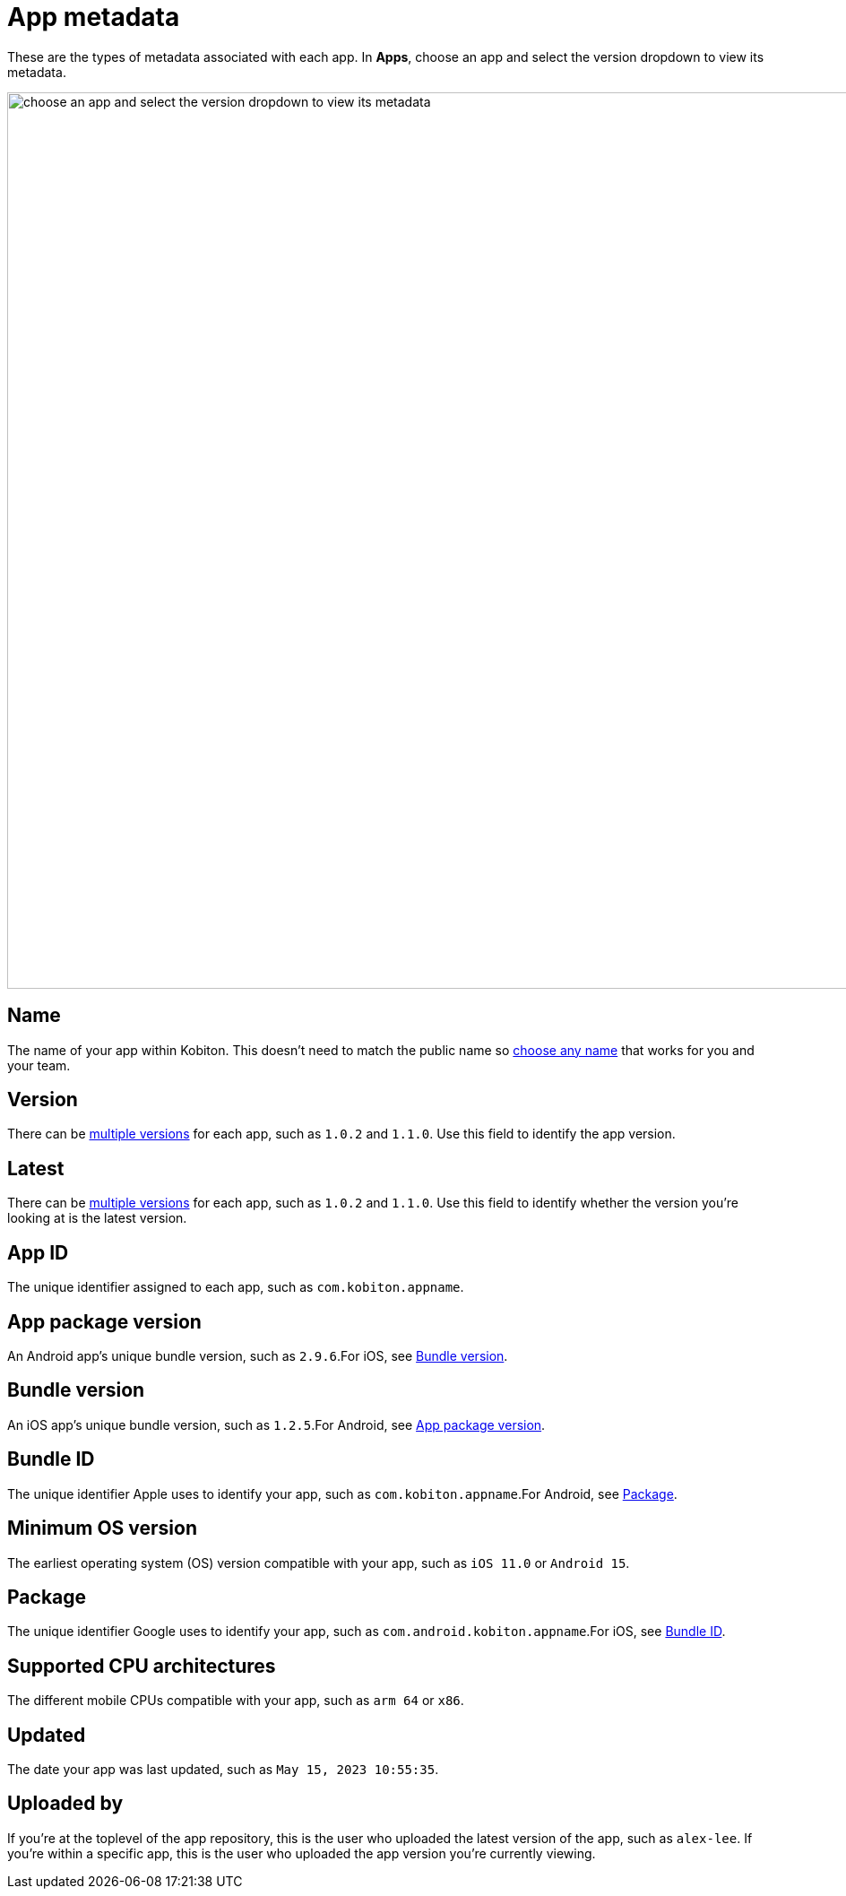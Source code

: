 = App metadata
:navtitle: App metadata

These are the types of metadata associated with each app. In *Apps*, choose an app and select the version dropdown to view its metadata.

image:apps:apps-metadata-context.png[width=1000,alt="choose an app and select the version dropdown to view its metadata"]

== Name

The name of your app within Kobiton. This doesn't need to match the public name so xref:apps:manage-apps.adoc#_rename_an_app[choose any name] that works for you and your team.

== Version

There can be xref:apps:manage-apps.adoc#_upload_an_app[multiple versions] for each app, such as `1.0.2` and `1.1.0`. Use this field to identify the app version.

== Latest

There can be xref:apps:manage-apps.adoc#_upload_an_app[multiple versions] for each app, such as `1.0.2` and `1.1.0`. Use this field to identify whether the version you're looking at is the latest version.

== App ID

The unique identifier assigned to each app, such as `com.kobiton.appname`.

[#_app_package_version]
== App package version

An Android app's unique bundle version, such as `2.9.6`.For iOS, see xref:_bundle_version[].

[#_bundle_version]
== Bundle version

An iOS app's unique bundle version, such as `1.2.5`.For Android, see xref:_app_package_version[].

[#_bundle_id]
== Bundle ID

The unique identifier Apple uses to identify your app, such as `com.kobiton.appname`.For Android, see xref:_package[].

== Minimum OS version

The earliest operating system (OS) version compatible with your app, such as `iOS 11.0` or `Android 15`.

[#_package]
== Package

The unique identifier Google uses to identify your app, such as `com.android.kobiton.appname`.For iOS, see xref:_bundle_id[].

== Supported CPU architectures

The different mobile CPUs compatible with your app, such as `arm 64` or `x86`.

== Updated

The date your app was last updated, such as `May 15, 2023 10:55:35`.

[#_uploaded_by]
== Uploaded by

If you're at the toplevel of the app repository, this is the user who uploaded the latest version of the app, such as `alex-lee`. If you're within a specific app, this is the user who uploaded the app version you're currently viewing.
